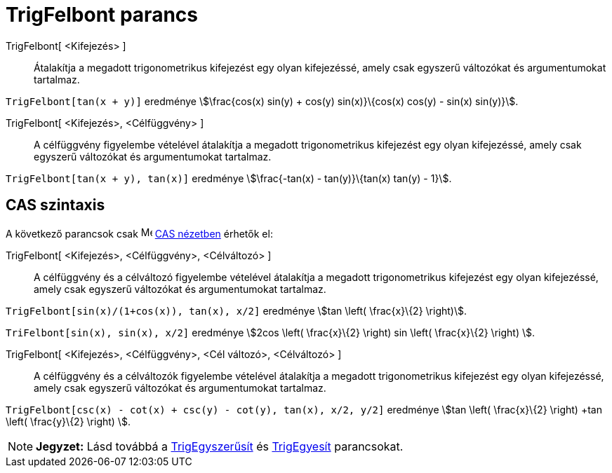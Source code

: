 = TrigFelbont parancs
:page-en: commands/TrigExpand
ifdef::env-github[:imagesdir: /hu/modules/ROOT/assets/images]

TrigFelbont[ <Kifejezés> ]::
  Átalakítja a megadott trigonometrikus kifejezést egy olyan kifejezéssé, amely csak egyszerű változókat és
  argumentumokat tartalmaz.

[EXAMPLE]
====

`++TrigFelbont[tan(x + y)]++` eredménye stem:[\frac{cos(x) sin(y) + cos(y) sin(x)}\{cos(x) cos(y) - sin(x) sin(y)}].

====

TrigFelbont[ <Kifejezés>, <Célfüggvény> ]::
  A célfüggvény figyelembe vételével átalakítja a megadott trigonometrikus kifejezést egy olyan kifejezéssé, amely csak
  egyszerű változókat és argumentumokat tartalmaz.

[EXAMPLE]
====

`++TrigFelbont[tan(x + y), tan(x)]++` eredménye stem:[\frac{-tan(x) - tan(y)}\{tan(x) tan(y) - 1}].

====

== CAS szintaxis

A következő parancsok csak image:16px-Menu_view_cas.svg.png[Menu view cas.svg,width=16,height=16]
xref:/CAS_nézet.adoc[CAS nézetben] érhetők el:

TrigFelbont[ <Kifejezés>, <Célfüggvény>, <Célváltozó> ]::
  A célfüggvény és a célváltozó figyelembe vételével átalakítja a megadott trigonometrikus kifejezést egy olyan
  kifejezéssé, amely csak egyszerű változókat és argumentumokat tartalmaz.

[EXAMPLE]
====

`++TrigFelbont[sin(x)/(1+cos(x)), tan(x), x/2]++` eredménye stem:[tan \left( \frac{x}\{2} \right)].

====

[EXAMPLE]
====

`++TriFelbont[sin(x), sin(x), x/2]++` eredménye stem:[2cos \left( \frac{x}\{2} \right) sin \left( \frac{x}\{2} \right)
].

====

TrigFelbont[ <Kifejezés>, <Célfüggvény>, <Cél változó>, <Célváltozó> ]::
  A célfüggvény és a célváltozók figyelembe vételével átalakítja a megadott trigonometrikus kifejezést egy olyan
  kifejezéssé, amely csak egyszerű változókat és argumentumokat tartalmaz.

[EXAMPLE]
====

`++TrigFelbont[csc(x) - cot(x) + csc(y) - cot(y), tan(x), x/2, y/2]++` eredménye stem:[tan \left( \frac{x}\{2} \right)
+tan \left( \frac{y}\{2} \right) ].

====

[NOTE]
====

*Jegyzet:* Lásd továbbá a xref:/commands/TrigEgyszerűsít.adoc[TrigEgyszerűsít] és
xref:/commands/TrigEgyesít.adoc[TrigEgyesít] parancsokat.

====
